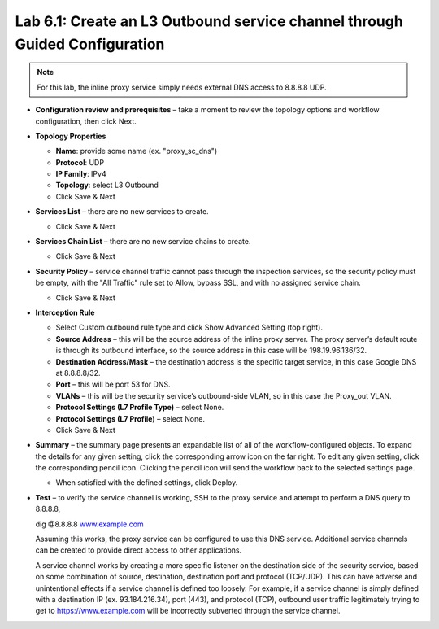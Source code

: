.. role:: red
.. role:: bred

Lab 6.1: Create an L3 Outbound service channel through Guided Configuration
---------------------------------------------------------------------------

.. note:: For this lab, the inline proxy service simply needs external DNS
   access to 8.8.8.8 UDP.

- **Configuration review and prerequisites** – take a moment to review the
  topology options and workflow configuration, then click Next.

- **Topology Properties**

  - **Name**: provide some name (ex. "proxy\_sc\_dns")
  - **Protocol**: UDP
  - **IP Family**: IPv4
  - **Topology**: select L3 Outbound
  - Click Save & Next

- **Services List** – there are no new services to create.

  - Click Save & Next

- **Services Chain List** – there are no new service chains to create.

  - Click Save & Next

- **Security Policy** – service channel traffic cannot pass through the
  inspection services, so the security policy must be empty, with the "All
  Traffic" rule set to Allow, bypass SSL, and with no assigned service chain.

  - Click Save & Next

- **Interception Rule**

  - Select Custom outbound rule type and click Show Advanced Setting (top
    right).

  - **Source Address** – this will be the source address of the inline proxy
    server. The proxy server’s default route is through its outbound
    interface, so the source address in this case will be 198.19.96.136/32.

  - **Destination Address/Mask** – the destination address is the specific
    target service, in this case Google DNS at 8.8.8.8/32.

  - **Port** – this will be port 53 for DNS.

  - **VLANs** – this will be the security service’s outbound-side VLAN, so in
    this case the Proxy\_out VLAN.

  - **Protocol Settings (L7 Profile Type)** – select None.

  - **Protocol Settings (L7 Profile)** – select None.

  - Click Save & Next

- **Summary** – the summary page presents an expandable list of all of the
  workflow-configured objects. To expand the details for any given setting,
  click the corresponding arrow icon on the far right. To edit any given
  setting, click the corresponding pencil icon. Clicking the pencil icon will
  send the workflow back to the selected settings page.

  - When satisfied with the defined settings, click Deploy.

- **Test** – to verify the service channel is working, SSH to the proxy service
  and attempt to perform a DNS query to 8.8.8.8,

  dig @8.8.8.8 `www.example.com <http://www.example.com>`__

  Assuming this works, the proxy service can be configured to use this DNS
  service. Additional service channels can be created to provide direct access
  to other applications.

  A service channel works by creating a more specific listener on the
  destination side of the security service, based on some combination of
  source, destination, destination port and protocol (TCP/UDP). This can have
  adverse and unintentional effects if a service channel is defined too
  loosely. For example, if a service channel is simply defined with a
  destination IP (ex. 93.184.216.34), port (443), and protocol (TCP), outbound
  user traffic legitimately trying to get to https://www.example.com will be
  incorrectly subverted through the service channel.
